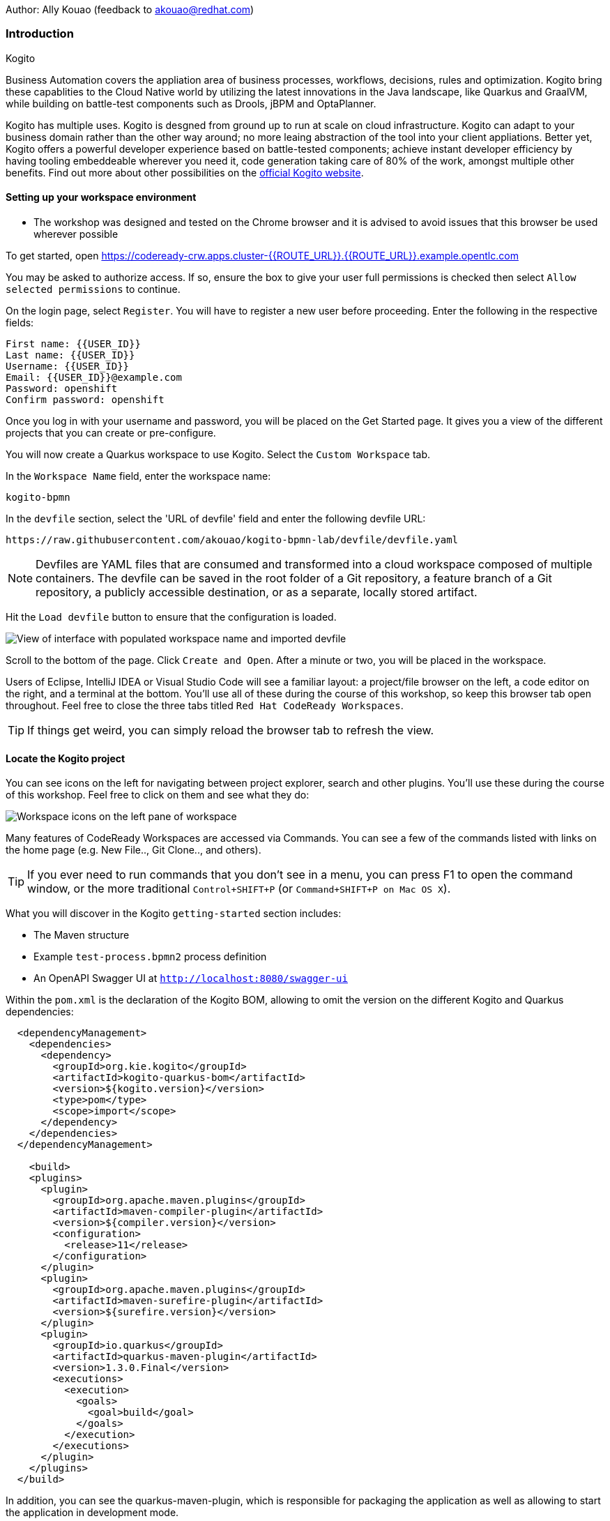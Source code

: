 Author: Ally Kouao (feedback to akouao@redhat.com)

=== Introduction

.Kogito
****
Business Automation covers the appliation area of business processes, workflows, decisions, rules and optimization. Kogito bring these capablities to the Cloud Native world by utilizing the latest innovations in the Java landscape, like Quarkus and GraalVM, while building on battle-test components such as Drools, jBPM and OptaPlanner.

Kogito has multiple uses. Kogito is desgned from ground up to run at scale on cloud infrastructure. Kogito can adapt to your business domain rather than the other way around; no more leaing abstraction of the tool into your client appliations. Better yet, Kogito offers a powerful developer experience based on battle-tested components; achieve instant developer efficiency by having tooling embeddeable wherever you need it, code generation taking care of 80% of the work, amongst multiple other benefits. Find out more about other possibilities on the link:https://kogito.kie.org[official Kogito website, window="_blank"]. 
****

==== Setting up your workspace environment

* The workshop was designed and tested on the Chrome browser and it is advised to avoid issues that this browser be used wherever possible

To get started, open link:https://codeready-crw.apps.cluster-{{ROUTE_URL}}.{{ROUTE_URL}}.example.opentlc.com[https://codeready-crw.apps.cluster-{{ROUTE_URL}}.{{ROUTE_URL}}.example.opentlc.com, window="_blank"]

You may be asked to authorize access. If so, ensure the box to give your user full permissions is checked then select `Allow selected permissions` to continue.

On the login page, select `Register`. You will have to register a new user before proceeding. Enter the following in the respective fields:

[source]
----
First name: {{USER_ID}}
Last name: {{USER_ID}}
Username: {{USER_ID}}
Email: {{USER_ID}}@example.com
Password: openshift
Confirm password: openshift
----

Once you log in with your username and password, you will be placed on the Get Started page. It gives you a view of the different projects that you can create or pre-configure.

You will now create a Quarkus workspace to use Kogito. Select the `Custom Workspace` tab.

In the `Workspace Name` field, enter the workspace name:

[source]
----
kogito-bpmn
----

In the `devfile` section, select the 'URL of devfile' field and enter the following devfile URL:

[source]
----
https://raw.githubusercontent.com/akouao/kogito-bpmn-lab/devfile/devfile.yaml
----

NOTE: Devfiles are YAML files that are consumed and transformed into a cloud workspace composed of multiple containers. The devfile can be saved in the root folder of a Git repository, a feature branch of a Git repository, a publicly accessible destination, or as a separate, locally stored artifact.

Hit the `Load devfile` button to ensure that the configuration is loaded.

image::kogito-1.png[View of interface with populated workspace name and imported devfile]

Scroll to the bottom of the page. Click `Create and Open`. After a minute or two, you will be placed in the workspace.

Users of Eclipse, IntelliJ IDEA or Visual Studio Code will see a familiar layout: a project/file browser on the left, a code editor on the right, and a terminal at the bottom. You’ll use all of these during the course of this workshop, so keep this browser tab open throughout. Feel free to close the three tabs titled `Red Hat CodeReady Workspaces`.

TIP: If things get weird, you can simply reload the browser tab to refresh the view.

==== Locate the Kogito project

You can see icons on the left for navigating between project explorer, search and other plugins. You’ll use these during the course of this workshop. Feel free to click on them and see what they do:

image::kogito-2.png[Workspace icons on the left pane of workspace]


Many features of CodeReady Workspaces are accessed via Commands. You can see a few of the commands listed with links on the home page (e.g. New File.., Git Clone.., and others).

TIP: If you ever need to run commands that you don’t see in a menu, you can press F1 to open the command window, or the more traditional `Control+SHIFT+P` (or `Command+SHIFT+P on Mac OS X`).

What you will discover in the Kogito `getting-started` section includes:

* The Maven structure
* Example `test-process.bpmn2` process definition
* An OpenAPI Swagger UI at `http://localhost:8080/swagger-ui`

Within the `pom.xml` is the declaration of the Kogito BOM, allowing to omit the version on the different Kogito and Quarkus dependencies:

[source]
----
  <dependencyManagement>
    <dependencies>
      <dependency>
        <groupId>org.kie.kogito</groupId>
        <artifactId>kogito-quarkus-bom</artifactId>
        <version>${kogito.version}</version>
        <type>pom</type>
        <scope>import</scope>
      </dependency>
    </dependencies>
  </dependencyManagement>

    <build>
    <plugins>
      <plugin>
        <groupId>org.apache.maven.plugins</groupId>
        <artifactId>maven-compiler-plugin</artifactId>
        <version>${compiler.version}</version>
        <configuration>
          <release>11</release>
        </configuration>
      </plugin>
      <plugin>
        <groupId>org.apache.maven.plugins</groupId>
        <artifactId>maven-surefire-plugin</artifactId>
        <version>${surefire.version}</version>
      </plugin>
      <plugin>
        <groupId>io.quarkus</groupId>
        <artifactId>quarkus-maven-plugin</artifactId>
        <version>1.3.0.Final</version>
        <executions>
          <execution>
            <goals>
              <goal>build</goal>
            </goals>
          </execution>
        </executions>
      </plugin>
    </plugins>
  </build>
----

In addition, you can see the quarkus-maven-plugin, which is responsible for packaging the application as well as allowing to start the application in development mode.

==== Running the Application in Live Coding Mode

Live Coding (also referred to as dev mode) allows us to run the app and make changes on the fly. Quarkus will automatically re-compile and reload the app when changes are made. This is a powerful and efficient style of developing that you will use throughout the lab.

You can always use the `mvn` (Maven) commands to run Kogito apps on Quarkus, but we’ve created a few helpful shortcuts under the `quarkus-tools` subheading on the right - by cliking the cube icon - to run various Maven commands.

TIP: The location of the various Maven commands will be referred to as quarkus-tools from now on.

Start the app by clicking on `Start Live Coding` in `quarkus-tools`:

TIP: You only need to click the button once.

image::kogito-3.png[Location of Live Coding Button]

This will compile and run the app using `mvn compile quarkus:dev` in a Terminal window. Leave this terminal window open throughout the lab! You will complete the entire lab without shutting down Quarkus Live Coding mode, so be careful not to close the tab (if you do, you re-run it). This is very useful for quick experimentation.

You should see ouput similar to:

[source]
----
2020-11-12 21:22:06,187 INFO  [io.quarkus] (main) getting-started 1.0-SNAPSHOT (powered by Quarkus 1.3.0.Final) started in 2.829s. Listening on: http://0.0.0.0:8080
2020-11-12 21:22:06,189 INFO  [io.quarkus] (main) Profile dev activated. Live Coding activated.
2020-11-12 21:22:06,189 INFO  [io.quarkus] (main) Installed features: [cdi, kogito, resteasy, resteasy-jackson, smallrye-openapi, swagger-ui]
2020-11-12 21:22:37,235 INFO  [io.quarkus] (vert.x-worker-thread-0) Quarkus stopped in 0.003s
----

Because this is the first Maven Kogito/Quarkus build in CodeReady workspaces, a number of dependencies need to be downloaded which can take some time.

After the dependencies have been downloaded, and the application has been compiled, note the amazingly fast startup time! The app is now running "locally" (within the Che container in which the workspace is also running). `localhost` refers to the Kubernetes pod, not "your" laptop (so therefore opening localhost:8080 in your browser will not do anything).

==== Access Swagger UI

CodeReady will also detect that the app opens port `5005` (for debugging) and `8080` (for web requests). Do NOT open port `5005`, but when prompted, open the port 8080, which opens a small web browser in CodeReady:

TIP: Close all pop-up dialog boxes that appear on the bottom right of your screen.

image::kogito-4.png[Dialog box for port 8080]


You should see the following page, which shows the API of the sample Kogito Greetings service provided by the archetype:

image::kogito-5.png[Swagger UI interface]


It works!

When building APIs, developers want to test them quickly. Swagger UI is a great tool for visualizing and interacting with your APIs. The UI is automatically generated from your OpenAPI specification.

TIP: By default, Swagger UI is only available when Quarkus is started in dev or test mode. If you want to make it available in production too, you can include the following configuration in your application.properties: `quarkus.swagger-ui.always-include=true`.

Using the UI, expand the `GET /greetings/{id}` endpoint. Here you can basic detail about the endpoint: the name of the endpoint, parameters and their type, and the response type one can expect.

image::kogito-6.png[Parameters within the GET /greetings/{id} endpoint in Swagger UI]


==== Congratulations

In this exercise you’ve seen how to start a Kogito application very quickly in quarkus:dev mode.

You also learned more about the MicroProfile OpenAPI specification and how to use it to do in-place documentation of your RESTful microservice APIs.

There are additional types of documentation you can add, for example you can declare the security features and requirements of your API and then use these where appropriate in your paths and operations.

.Creating a process definition
****
BPMN2 allows us to define a graphical representation of a process (or workflow), and as such, we need a BPMN2 editor to implement our process. Kogito provides an online BPMN2 editor that we can use to build our process.
****

You will observe a process definition to demonstrate Kogito’s code generation, hot-reload and workflow capabilities. The process will look like this using Kogito BPMN2 Tooling:

image::kogito-7.png[Simple process definition from BPMN2 editor]


Return to your workspace that is adjacent to your Swagger UI interface, and create a BPMN file titled `getting-started.bpmn` in the following location: `kogito-lab` → `getting-started` → `src` → `main` → `resources` → `getting-started.bpmn`

image::kogito-8.png[getting-started.bpmn file created]


Navigate to the link:https://bpmn.new[Kogito BPMN Tooling, window="_blank"] and implement the process as shown in the following link:https://youtu.be/babjHSNrZBg[video, window="_blank"].

TIP: Make sure to use `getting_started` for the name and id of the process, `org.acme` for the package, and `1.0` for the version.

After copying the source code, close both windows and return to the CodeReady workspaces.

Insert the source BPMN2 XML file defintion source code into `getting-started.bpmn`.

Save the file by pressing `CTRL+S`.

As we already have our app running in Live Coding mode, when you make these changes and reload the endpoint, Quarkus will notice these changes and live-reload them, including the changes in your business assets (i.e. processes, decision, rules, etc.).

Refresh the browser containing Swagger UI to check that it works as expected.

TIP: If you have closed the window, re-open it by clicking the `swagger-ui` endpoint on the right panel.

The Swagger UI will show the REST resources that have been generated from the project's business assets, in this case the `getting_started` resource, which is backed by our process definition (note that the sample Greetings resource is also still shown in the Swagger UI).

Expand the `POST /getting_started` resource. Click on the `Try it out` button on the right-hand-side of the screen. Click on the blue Execute button to fire the request. Scroll down the page, and you will notice that the response will be the instance-id/process-id of the created `getting-started` resource.

image::kogito-9.png[Generated process-id from getting-started resource]


Apart from the Swagger UI, we can also call our RESTFUL resources from any REST client, for example via cURL in a terminal.

Minimise the Swagger UI window by clicking the preview icon in the right panel.

Open a terminal - in the right panel - on your CodeReady workspace, and run the following command:

[source]
----
curl -X GET "http://localhost:8080/getting_started" -H "accept: application/json"
----

As you can see, the process-id is the same as what was oberved in the Swagger UI interface.

image::kogito-10.png[Prcess-id display via cURL command]


Our process definition contains a UserTask. To retrieve the tasks of an instance, we need to execute another REST operation.

Click again on `POST /getting_started` to minimise the operation.

Expand the `GET ​/getting_started​/{id}​/tasks` operation, and click on the 'Try it out' button. In the `id` field, fill in the value of the process instance id the cURL command returned. Now, click on the blue Execute button.

This will return a list of Tasks:

image::kogito-11.png[Tasks returned from getting-started resource process-id]


As we haven't defined any Task input and output data yet, we can simply complete the task without providing any data.

Expand the `POST ​/getting_started​/{id}​/Task/{workitemId}` operation, and click on the Try it out button. In the id field, fill in the value of the process instance `id`, and fill in the task-id that we retrieved with our previous REST call in the `workItemId` field. Now, click on the blue Execute button.

This will complete the task, and the process will continue and reach the End node and complete:

With the task completed, the process instance will now be completed. Execute the following command again in your terminal, Notice that there are no process instances returned:

[source]
----
curl -X GET "http://localhost:8080/getting_started" -H "accept: application/json"
----

==== Congratulations

You’ve defined a process in BPMN2, and have seen the live-reload in action. You have witnessed how Kogito can automatically generate REST resources based on your process definition. Finally, you started a process instance, retrieved the task list, completed a task, and thereby finished the process instance!

Minimize Swagger UI by clicking the Preview icon in the right panel. Return to your Live Coding Terminal, and stop the app by pressing `CTRL+C` and close the terminal. Close the `getting-started.bpmn` window if you still have it open.

===== Packaging the application

Click `Package Application` in `quarkus-tools`

2 executable jar files are created in the `target` directory:

image::kogito-12.png[Produced .jar file in /target directory]


`getting-started-1.0-SNAPSHOT.jar` - containing just the classes and resources of the projects, it’s the regular artifact produced by the Maven build.

`getting-started-1.0-SNAPSHOT-runner.jar` - being an executable jar. Be aware that it’s not an über-jar as the dependencies are copied into the `target/lib` directory.

==== Running the executable JAR

You can run the packaged application by typing into a new terminal:

[source]
----
java -jar $CHE_PROJECTS_ROOT/kogito-bpmn-lab/getting-started/target/*-runner.jar
----

Click `close` on the port 8080 prompt.

Open another terminal window - you should now have two terminal windows. We can test our application again using the second Terminal tab to create a new process instance by clicking on the following command:

[source]
----
curl -X POST "http://localhost:8080/getting_started" -H "accept: application/json" -H "Content-Type: application/json" -d "{}"
----

The output shows the id of the new instance.

Close both your terminal windows, and the Package Application tab on your workspace.

===== Build a native image

Within `getting-started/pom.xml` is the declaration for the Quarkus Maven plugin which contains a profile for `native-image`:

[source]
----
<profile>
  <id>native</id>
  <build>
    <plugins>
      <plugin>
        <groupId>io.quarkus</groupId>
        <artifactId>quarkus-maven-plugin</artifactId>
        <executions>
          <execution>
            <goals>
              <goal>native-image</goal>
            </goals>
          </execution>
        </executions>
      </plugin>
      <plugin>
        <groupId>org.apache.maven.plugins</groupId>
        <artifactId>maven-failsafe-plugin</artifactId>
        <version>${surefire.version}</version>
      </plugin>
    </plugins>
  </build>
</profile>
----

A profile is used because - and you will see soon - packaging the native image takes a few seconds. However, this compilation time is only incurred once, as opposed to every time the application starts, which is the case with other approaches for building and executing JARs.

Create a native executable by clicking `Build Native App` in `quarkus-tools`.

It will take a couple of mintues to finish. Wait for it!

Once the native-exeutable has been produced, you can just run it in your terminal:

[source]
----
kogito-bpmn-lab/getting-started/target/getting-started-1.0-SNAPSHOT-runner
----

And notice the amazingly fast startup time:

[source]
----
__  ____  __  _____   ___  __ ____  ______ 
 --/ __ \/ / / / _ | / _ \/ //_/ / / / __/ 
 -/ /_/ / /_/ / __ |/ , _/ ,< / /_/ /\ \   
--\___\_\____/_/ |_/_/|_/_/|_|\____/___/   
2020-11-23 14:44:33,707 INFO  [io.quarkus] (main) getting-started 1.0-SNAPSHOT (powered by Quarkus 1.3.0.Final) started in 0.019s. Listening on: http://0.0.0.0:8080
2020-11-23 14:44:33,707 INFO  [io.quarkus] (main) Profile prod activated. 
2020-11-23 14:44:33,707 INFO  [io.quarkus] (main) Installed features: [cdi, kogito, resteasy, resteasy-jackson, smallrye-openapi, swagger-ui]
----

That is 19 milliseconds to start a full business application, exposing a REST API and ready to serve requests in a shared learning environment! Your startup time may vary, but we can't deny that it is admirably speedy!

Click close on the port  8080 prompt. 

It also has extremely low memory usage as reported by the Linux `ps` utility:

[source]
----
ps -o pid,rss,command -p $(pgrep -f runner)
----

You should see similar output:

[source]
----
    PID   RSS COMMAND
    320 67728 kogito-bpmn-lab/getting-started/target/getting-started-1.0-SNAPSHOT-runner
----

TIP: Note that the RSS and memory usage of any app, including Quarkus, will vary depending your specific environment, and will rise as the application experiences load.

Ensure that the application is still working as expected by creating a new process instance in your terminal:

[source]
----
curl -X POST "http://localhost:8080/getting_started" -H "accept: application/json" -H "Content-Type: application/json" -d "{}"
----

In return, you should have returned a process instance id, such as:
[source]
----
{"id":"a5fac42f-5dbc-4a7b-a103-8bb7ece3194d"}
----

==== Cleanup

Return to your terminal and press `CTRL+C` to stop our native app.

Close all remaining terminal windows.

===== Kogito on OpenShift

Navigate to the OpenShift console at {{OPENSHIFT_CONSOLE_URL}}[{{OPENSHIFT_CONSOLE_URL}}, window="_blank"] and login.

Click on {{USER_ID}} displayed at the top right and select `Copy Login Command`.

image::kogito-13.png[Token location on OpenShift console]


In the new tab that appears login with your credentials like above. 

Click on 'Display Token'

Copy the command given for 'Log in with this token' - this may require using the browser 'copy' command after highlighting the command

Return to your CodeReady workspaces terminal. Paste and execute the command.

Press 'y' to use insecure connections

The terminal should now be logged on - to check it try:

[source]
----
oc whoami
oc version
----

Create a kogito project:

[source]
----
oc new-project kogito-{{USER_ID}}
----

In your terminal, create a new binary build in OpenShift:

[source]
----
oc new-build quay.io/quarkus/ubi-quarkus-native-binary-s2i:19.3.1 --binary --name=kogito-quickstart -l app=kogito-quickstart
----

TIP: This build uses the new Red Hat Universal Base Image, providing foundational software needed to run most applications, while staying at a reasonable size.

Start and watch the build. It will take a minute or two to complete. 

[source]
----
oc start-build kogito-quickstart --from-file=${CHE_PROJECTS_ROOT}/kogito-bpmn-lab/getting-started/target/getting-started-1.0-SNAPSHOT-runner --follow
----

Once completed, deploy it as an OpenShift application on your CodeReady terminal:

[source]
----
oc new-app kogito-quickstart
----

Return to your OpenShift console, and navigate to 'Workloads/Deployment Configs' and select your app.

And expose it for all to see on the CodeReady terminal:

[source]
----
oc expose service kogito-quickstart
----

Finally, ensure that it has completed rolling out:

[source]
----
oc rollout status -w dc/kogito-quickstart
----

Wait for the command to return `replication controller "kogito-quickstart-1" successfully rolled out before continuing.

The app has now been deployed on OpenShift. Return to your OpenShift console to view the pod running.

TIP: In this step, we covered the deployment of a Kogito application on OpenShift. However, there is much more, and the integration with these environments has been tailored to make Kogito applications execution very smooth. For example, the health extension can be used for health check, and the configuration support allows mounting the application configuration using config maps.

And now we can access our application using cURL once again in the CodeReady terminal:

[source]
----
curl -X POST "http://kogito-quickstart-kogito-opentlc.apps.cluster-{{ROUTE_URL}}.{{ROUTE_URL}}.example.opentlc.com/getting_started" -H "accept: application/json" -H "Content-Type: application/json" -d "{}"
----

You should again see the id of the process instance just started:

[source]
----
{"id":"9e90106e-c105-4ed8-be5b-3663b0ca9dd5"}
----

To ensure that the Kogito app doesn't go beyond a reasonable amount of memory, set resource constraints on it.

We'll go with 50MB, to allow space to scale the application up:

[source]
----
oc set resources dc/kogito-quickstart --limits=memory=50Mi
----

With that set, let's see how fast our app can scale up to 10 instances:

[source]
----
oc scale --replicas=10 dc/kogito-quickstart
----

Back in the Overview in the OpenShift Console you'll see the app scaling dynamically up to 10 pods:

image::kogito-14.png[Pods dynamically scaled to 10]


Now, let's hit the pods with some load:

[source]
----
for i in {1..50} ; do curl -X POST "http://kogito-quickstart-kogito-{{USER_ID}}.apps.cluster-{{ROUTE_URL}}.{{ROUTE_URL}}.example.opentlc.com/getting_started" -H "accept: application/json" -H "Content-Type: application/json" -d "{}" ; sleep .05 ; done
----

You will be able to see in your terminal that the 10 instances of our Kogito application being load-balanced and process instances being created:

[source]
----
{"id":"6535c5ac-7e9f-43fe-9427-e338894d0ba9"}
{"id":"fb7fa310-d43b-4f3d-b46f-1b15c942687d"}
{"id":"7bd74394-c1ac-4d51-be99-fc4a98e9ad1e"}
...
----

TIP: The id of your instances may differ.

Is 10 not enough?! Let's try 50:

[source]
----
oc scale --replicas=50 dc/kogito-quickstart
----

Back in the OpenShift console, you'll see the app scaling dynamically up to 50 pods:

Once they are all up and running, try the same load again:

[source]
----
for i in {1..50} ; do curl -X POST "http://kogito-quickstart-kogito-{{USER_ID}}{{}}/getting_started" -H "accept: application/json" -H "Content-Type: application/json" -d "{}" ; sleep .05 ; done
----

And witness all 50 pods responding evenly to requests. Try doing that with your average app running a container! Pretty cool, huh?

TIP: This tutorial uses a single node OpenShift cluster, but in practice, you will have many more nodes, and can scale hundreds or thousands of replications if and when the load goes way up.

==== Congratulations!

You got a small glimpse of the power of Kogito apps on a Quarkus runtime, both with native builds and traditional JVM-based. There is much more to Kogito that is fast startup times and low resource usage, such as Decision Model & Notation (DMN) services that we will be exploring next.

==== Final Cleanup

From your CodeReady terminal, delete your OpenShift project:

[source]
----
oc delete project kogito-{{USER_ID}}
----

Close your OpenShift console window.

Click the yellow arrow on CodeReady Workspaces console to reveal the left panel. Click the `workspaces` tab.

Locate the name of your workspace, and click the stop button - a square icon - that is-line your workspace and just below the `Actions` subheading.

Click the checkbox beside your workspace name.

Click `delete` and `delete`.

.Kogito Decisions with DMN
****
Decision Model and Notation (DMN) is a standard by the Object Management Group (OMG) for describing and modeling decision logic.

It provides a developer and business friendly way to design and model complex decisions using constructs like DRDs (Decision Requirement Diagrams), decision tables, boxed expressions and FEEL (Friendly Enough Expression Language) expressions.

DMN is to decision logic what BPMN is to business process logic.

The Kogito DMN engine is the most powerful DMN decision engine on the market, and the only engine that can run cloud-natively in a container environment.
****

Click `Add workspace` and ensure that you are on the Custom Workspace tab.

In the `Workspace Name` field, enter the workspace name:

[source]
----
kogito-dmn
----

In the `devfile` section, select the 'URL of devfile' field and enter the following devfile URL:

[source]
----
https://raw.githubusercontent.com/akouao/kogito-dmn-lab/devfile/devfile.yaml
----

Hit the `Load devfile` button to ensure that the configuration is loaded.

image::kogito-15.png[View of interface with populated workspace name and imported devfile]


Scroll to the bottom of the page. Click `Create and Open`. After a minute or two, you will be placed in the workspace.

DMN uses a graphical modeling language/notation to define decisions. Therefore, Kogito provides a graphical DMN editor as part of its toolset. Apart from providing this editor as an extension to Visual Studio Code and Red Hat Code Ready Workspaces, it is also provided link:https://dmn.new[online, window="_blank"]

Navigate to the DMN file we have created for you in: `kogito-dmn-lab` → `airmiles-service`→ `src` → `resources` → `airmiles.dmn`

Navigate to the link:https://kiegroup.github.io/kogito-online/#/editor/dmn[Kogito DMN Tooling, window="_blank"] and implement the process as shown in the following link:https://youtu.be/NAO0eV5c5tE[video, window="_blank"].

Confirm that your decision table looks like so:

image::kogito-16.png[Airmiles deicison table input]


After copying the source code, close the window and return to CodeReady workspaces.

Insert the source DMN2 XML file defintion source code into `airmiles.dmn`

Save the file by pressing `CTRL+S`.

Start the app by clicking on `Start Live Coding` in `quarkus-tools`.

Check that the application works as expected by observing the Swagger UI interface. It will show the REST resources that have been generated from the project's business assets, in this case the `/airmiles` resource, which is backed by our DMN decision model:


image::kogito-17.png[/airmiles resource on Swagger UI]


In a new terminal, test the application by simply send a RESTful request to it using cURL. By entering the following command, you send a request the determines the number of airmiles a traveller with a GOLD status gets for a flight with a price of 600:

[source]
----
curl -X POST 'http://localhost:8080/airmiles' -H 'Accept: application/json' -H 'Content-Type: application/json' -d '{ "Status": "GOLD", "Price": 600}'
----

You will get the following result:

`{"Status":"GOLD","Airmiles":720.0,"Price":600}`

We can see that our DMN decision logic has determined that the number of airmiles is 720, which is 1.2 times the price of the flight.

Return to your CodeReady console, and stop the application in the first terminal using `CTRL+C`.

Create a

==== Congratulations!

You've implemented your first DMN model. Using the hot/live reload capabilities of Quarkus, we've seen how these changes are immediately reflected in our Swagger UI. Finally, you've fired a RESTful request to our DMN decision microservice and saw cloud-native decisioning with DMN in action.

===== Cleanup

Stop processes (if any) in the remaining terminal windows by pressing `CTRL+C`

.DMN on OpenShift
****
Previously, we created a DMN model that implements the deicision logic of our airmiles service and tested it using a number of RESTful requests. In this section, we will deploy our service to OpenShift and scale it up to be able to handle production load.
****

Navigate to the OpenShift console at {{OPENSHIFT_CONSOLE_URL}}[{{OPENSHIFT_CONSOLE_URL}}, window="_blank"] and login.

Click on {{USER_ID}} displayed at the top right and select `Copy Login Command`.

image::kogito-18.png[Token location on OpenShift console]


In the new tab that appears login with your credentials like above. 

Click on 'Display Token'

Copy the command given for 'Log in with this token' - this may require using the browser 'copy' command after highlighting the command

Return to your CodeReady workspaces terminal. Paste and execute the command.

Press 'y' to use insecure connections

The terminal should now be logged on - to check it try:

[source]
----
oc whoami
oc version
----

Create a kogitio-airmiles project:

[source]
----
oc new-project kogito-airmiles-{{USER_ID}}
----

Click `Build Native App` in `quarkus-tools` to compile the application as a Kogito Quarkus native image using GraalVM.

Note that the compilation might take a minute or two. 

Create a new binary build:

[source]
----
oc new-build quay.io/quarkus/ubi-quarkus-native-binary-s2i:19.3.1 --binary --name=airmiles-service -l app=airmiles-service
----

Start and watch the build, which will take about a minute or two to complete:

[source]
----
oc start-build airmiles-service --from-file=${CHE_PROJECTS_ROOT}/kogito-dmn-lab/airmiles-service/target/airmiles-service-1.0-SNAPSHOT-runner --follow
----

Once completed, deploy it as an OpenShift application on your CodeReady terminal:

Once it has been completed, deploy it as an OpenShift application:

[source]
----
oc new-app airmiles-service
----

Return to your OpenShift console, and navigate to 'Workloads/Deployment Configs' and select your app to view the Deployment Config details.

Return to the CodeReady terminal, and expose the app for everyone to see:

[source]
----
oc expose service airmiles-service
----

Finally, make sure it has properly completed rolling out:

[source]
----
oc rollout status -w dc/airmiles-service
----

Wait for the command to report `replication controller "airmiles-service-1" successfully rolled out` before continuing.

And now we can access our application using cURL once again:

[source]
----
curl -X POST "http://airmiles-service-kogito-airmiles-{{USER_ID}}.apps.cluster-{{ROUTE_URL}}.{{ROUTE_URL}}.example.opentlc.com/airmiles" -H 'Accept: application/json' -H 'Content-Type: application/json' -d '{ "Status": "GOLD",    "Price": 600}'
----

You should similar output of the process instance:

[source]
----
{"Status":"GOLD","Airmiles":720.0,"Price":600}
----

The app has now been deployed on OpenShift.

==== Scale the application
In order to be able to handle production load and have high availability semantics, we need to scale the application and add a number of extra running pods. Set a resource constraint of 50 MB:

[source]
----
oc set resources dc/airmiles-service --limits=memory=50Mi
----

We can now easily scale the number of pods via the OpenShift oc client:

[source]
----
oc scale --replicas=10 dc/airmiles-service
----

The app will scale dynamically up to 10 pods. This should only take a few seconds, return to your OpenShift console to see the 10 pods.

Now that we have 10 pods running, lets hit it with some load:

[source]
----
for i in {1..50} ; do curl -X POST "http://airmiles-service-kogito-airmiles-{{USER_ID}}.apps.cluster-{{ROUTE_URL}}.{{ROUTE_URL}}.example.opentlc.com/airmiles" -H "accept: application/json" -H "Content-Type: application/json"  -d '{ "Status": "GOLD",    "Price": 600}'; sleep .05 ; done
----

The 10 Kogito apps are being load-balanced - as you can see in the terminal - as the influx of process instances are created:

[source]
----
{"Status":"GOLD","Airmiles":720.0,"Price":600}
{"Status":"GOLD","Airmiles":720.0,"Price":600}
{"Status":"GOLD","Airmiles":720.0,"Price":600}
...
----

TIP: Don't worry if you missed it the first time, simply re-execute the commands above and watch the number of pods remain same and load balance the extra load of process instances!

==== Congratulations!

In this scenario you got a glimpse of the power of Kogito apps on a Quarkus runtime on OpenShift. You've packaged your Kogito DMN Decision Service in a container image, deployed it on OpenShift, scaled the environment to 10 PODs and hit it with a number of requests. Well done!

===== Final Cleanup

From your CodeReady terminal, delete your OpenShift project:

[source]
----
oc delete project kogito-airmiles-{{USER_ID}}
----

Click the yellow arrow on CodeReady Workspaces console to reveal the left panel. Click the `workspaces` tab.

Locate the name of your workspace, and click the stop button - a square icon - that is-line your workspace and just below the `Actions` subheading.

Click the checkbox beside your workspace name.

Click `delete` and `delete`.

Upon deletion, close the browser CodeReady workspaces browser tab that you currently have open.